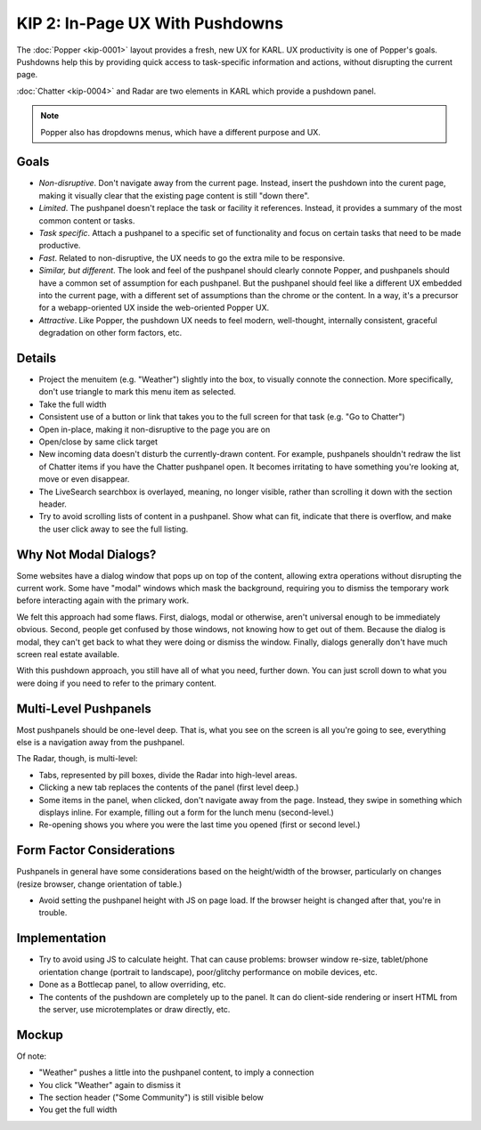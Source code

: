 ================================
KIP 2: In-Page UX With Pushdowns
================================

The :doc:`Popper <kip-0001>` layout provides a fresh, new UX for
KARL. UX productivity is one of Popper's goals. Pushdowns help this by
providing quick access to task-specific information and actions,
without disrupting the current page.

:doc:`Chatter <kip-0004>` and Radar are two elements in KARL which
provide a pushdown panel.

.. note::

   Popper also has dropdowns menus, which have a different purpose and
   UX.

Goals
=====

- *Non-disruptive*. Don't navigate away from the current page. Instead,
  insert the pushdown into the curent page, making it visually clear
  that the existing page content is still "down there".

- *Limited*. The pushpanel doesn't replace the task or facility it
  references. Instead, it provides a summary of the most common content
  or tasks.

- *Task specific*. Attach a pushpanel to a specific set of
  functionality and focus on certain tasks that need to be made
  productive.

- *Fast*. Related to non-disruptive, the UX needs to go the extra mile
  to be responsive.

- *Similar, but different*. The look and feel of the pushpanel should
  clearly connote Popper, and pushpanels should have a common set of
  assumption for each pushpanel. But the pushpanel should feel like a
  different UX embedded into the current page, with a different set of
  assumptions than the chrome or the content. In a way,
  it's a precursor for a webapp-oriented UX inside the web-oriented
  Popper UX.

- *Attractive*. Like Popper, the pushdown UX needs to feel modern,
  well-thought, internally consistent, graceful degradation on other form
  factors, etc.

Details
=======

- Project the menuitem (e.g. "Weather") slightly into the box,
  to visually connote the connection. More specifically,
  don't use triangle to mark this menu item as selected.

- Take the full width

- Consistent use of a button or link that takes you to the full screen
  for that task (e.g. "Go to Chatter")

- Open in-place, making it non-disruptive to the page you are on

- Open/close by same click target

- New incoming data doesn't disturb the currently-drawn content. For
  example, pushpanels shouldn't redraw the list of Chatter items if you
  have the Chatter pushpanel open. It becomes irritating to have
  something you're looking at, move or even disappear.

- The LiveSearch searchbox is overlayed, meaning, no longer visible,
  rather than scrolling it down with the section header.

- Try to avoid scrolling lists of content in a pushpanel. Show what can
  fit, indicate that there is overflow, and make the user click away to
  see the full listing.

Why Not Modal Dialogs?
======================

Some websites have a dialog window that pops up on top of the content,
allowing extra operations without disrupting the current work. Some
have "modal" windows which mask the background,
requiring you to dismiss the temporary work before interacting again
with the primary work.

We felt this approach had some flaws. First, dialogs,
modal or otherwise, aren't universal enough to be immediately obvious.
Second, people get confused by those windows, not knowing how to get
out of them. Because the dialog is modal, they can't get back to what
they were doing or dismiss the window. Finally, dialogs generally don't
have much screen real estate available.

With this pushdown approach, you still have all of what you need,
further down. You can just scroll down to what you were doing if you
need to refer to the primary content.

Multi-Level Pushpanels
======================

Most pushpanels should be one-level deep. That is,
what you see on the screen is all you're going to see,
everything else is a navigation away from the pushpanel.

The Radar, though, is multi-level:

- Tabs, represented by pill boxes, divide the Radar into high-level
  areas.

- Clicking a new tab replaces the contents of the panel (first level
  deep.)

- Some items in the panel, when clicked, don't navigate away from the
  page. Instead, they swipe in something which displays inline. For
  example, filling out a form for the lunch menu (second-level.)

- Re-opening shows you where you were the last time you opened (first
  or second level.)

Form Factor Considerations
===========================

Pushpanels in general have some considerations based on the
height/width of the browser, particularly on changes (resize browser,
change orientation of table.)

- Avoid setting the pushpanel height with JS on page load. If the
  browser height is changed after that, you're in trouble.

Implementation
==============

- Try to avoid using JS to calculate height. That can cause problems:
  browser window re-size, tablet/phone orientation change
  (portrait to landscape), poor/glitchy performance on mobile devices,
  etc.

- Done as a Bottlecap panel, to allow overriding, etc.

- The contents of the pushdown are completely up to the panel. It can
  do client-side rendering or insert HTML from the server,
  use microtemplates or draw directly, etc.

Mockup
======

.. raw:: html

  <img height="370" width="753"
   src="https://agendaless.mybalsamiq.com/projects/popper/Pushdown.png"
   />

Of note:

- "Weather" pushes a little into the pushpanel content,
  to imply a connection

- You click "Weather" again to dismiss it

- The section header ("Some Community") is still visible below

- You get the full width